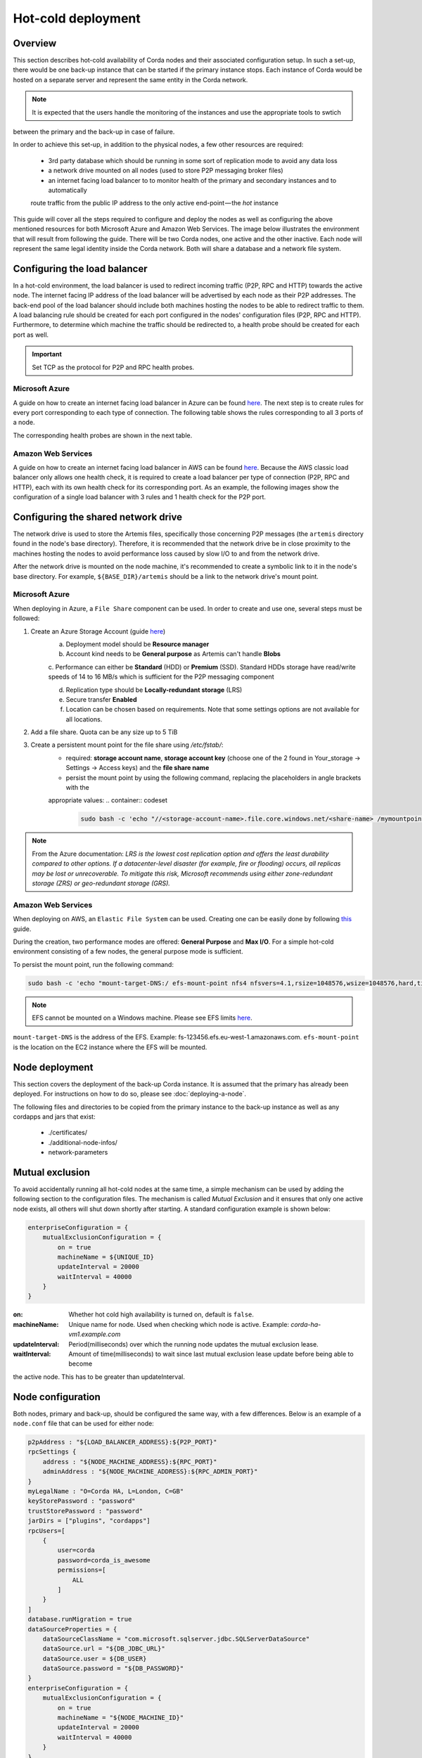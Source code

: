 .. highlight:: kotlin
.. raw:: html

Hot-cold deployment
===================

Overview
--------

This section describes hot-cold availability of Corda nodes and their associated configuration setup. In such a set-up,
there would be one back-up instance that can be started if the primary instance stops. Each instance
of Corda would be hosted on a separate server and represent the same entity in the Corda network.

.. note:: It is expected that the users handle the monitoring of the instances and use the appropriate tools to swtich
between the primary and the back-up in case of failure.

In order to achieve this set-up, in addition to the physical nodes, a few other resources are required:

    * 3rd party database which should be running in some sort of replication mode to avoid any data loss
    * a network drive mounted on all nodes (used to store P2P messaging broker files)
    * an internet facing load balancer to to monitor health of the primary and secondary instances and to automatically
    route traffic from the public IP address to the only active end-point — the *hot* instance

This guide will cover all the steps required to configure and deploy the nodes as well as configuring the above mentioned
resources for both Microsoft Azure and Amazon Web Services. The image below illustrates the environment that will result from
following the guide. There will be two Corda nodes, one active and the other inactive. Each node will represent the same
legal identity inside the Corda network. Both will share a database and a network file system.

.. image:: resources/hot-cold.png

Configuring the load balancer
-----------------------------

In a hot-cold environment, the load balancer is used to redirect incoming traffic (P2P, RPC and HTTP) towards the active node.
The internet facing IP address of the load balancer will be advertised by each node as their P2P addresses. The back-end
pool of the load balancer should include both machines hosting the nodes to be able to redirect traffic to them. A load
balancing rule should be created for each port configured in the nodes' configuration files (P2P, RPC and HTTP). Furthermore,
to determine which machine the traffic should be redirected to, a health probe should be created for each port as well.

.. important:: Set TCP as the protocol for P2P and RPC health probes.

Microsoft Azure
~~~~~~~~~~~~~~~

A guide on how to create an internet facing load balancer in Azure can be found `here <https://docs.microsoft.com/en-us/azure/load-balancer/load-balancer-get-started-internet-portal>`_.
The next step is to create rules for every port corresponding to each type of connection. The following table shows the
rules corresponding to all 3 ports of a node.

.. image:: resources/hot-cold-lb-azure-rules.png

The corresponding health probes are shown in the next table.

.. image:: resources/hot-cold-lb-azure-health.png

Amazon Web Services
~~~~~~~~~~~~~~~~~~~

A guide on how to create an internet facing load balancer in AWS can be found `here <https://docs.aws.amazon.com/elasticloadbalancing/latest/classic/elb-getting-started.html>`_.
Because the AWS classic load balancer only allows one health check, it is required to create a load balancer per type
of connection (P2P, RPC and HTTP), each with its own health check for its corresponding port. As an example, the following
images show the configuration of a single load balancer with 3 rules and 1 health check for the P2P port.

.. image:: resources/hot-cold-lb-aws-rules.png

.. image:: resources/hot-cold-lb-aws-health.png

Configuring the shared network drive
------------------------------------

The network drive is used to store the Artemis files, specifically those concerning P2P messages (the ``artemis`` directory
found in the node's base directory). Therefore, it is recommended that the network drive be in close proximity to the machines
hosting the nodes to avoid performance loss caused by slow I/O to and from the network drive.

After the network drive is mounted on the node machine, it's recommended to create a symbolic link to it in the node's
base directory. For example, ``${BASE_DIR}/artemis`` should be a link to the network drive's mount point.

Microsoft Azure
~~~~~~~~~~~~~~~

When deploying in Azure, a ``File Share`` component can be used. In order to create and use one, several steps must be
followed:

1. Create an Azure Storage Account (guide `here <https://docs.microsoft.com/en-us/azure/storage/common/storage-create-storage-account>`_)
    a. Deployment model should be **Resource manager**

    b. Account kind needs to be **General purpose** as Artemis can't handle **Blobs**

    c. Performance can either be **Standard** (HDD) or **Premium** (SSD). Standard HDDs storage have read/write speeds
    of 14 to 16 MB/s which is sufficient for the P2P messaging component

    d. Replication type should be **Locally-redundant storage** (LRS)

    e. Secure transfer **Enabled**

    f. Location can be chosen based on requirements. Note that some settings options are not available for all locations.

2. Add a file share. Quota can be any size up to 5 TiB
3. Create a persistent mount point for the file share using */etc/fstab/*:
        - required: **storage account name**, **storage account key** (choose one of the 2 found in Your_storage → Settings → Access keys) and the **file share name**
        - persist the mount point by using the following command, replacing the placeholders in angle brackets with the
        appropriate values:
        .. container:: codeset

            .. sourcecode:: groovy

                sudo bash -c 'echo "//<storage-account-name>.file.core.windows.net/<share-name> /mymountpoint cifs vers=2.1,username=<storage-account-name>,password=<storage-account-key>,dir_mode=0700,file_mode=0700,serverino" >> /etc/fstab'

.. note:: From the Azure documentation: *LRS is the lowest cost replication option and offers the least durability compared
          to other options. If a datacenter-level disaster (for example, fire or flooding) occurs, all replicas may be
          lost or unrecoverable. To mitigate this risk, Microsoft recommends using either zone-redundant storage (ZRS) or
          geo-redundant storage (GRS).*

Amazon Web Services
~~~~~~~~~~~~~~~~~~~

When deploying on AWS, an ``Elastic File System`` can be used. Creating one can be easily done by following `this <https://docs.aws.amazon.com/efs/latest/ug/getting-started.html>`_ guide.


During the creation, two performance modes are offered: **General Purpose** and **Max I/O**. For a simple hot-cold
environment consisting of a few nodes, the general purpose mode is sufficient.

To persist the mount point, run the following command:

.. container:: codeset

    .. sourcecode:: groovy

        sudo bash -c 'echo "mount-target-DNS:/ efs-mount-point nfs4 nfsvers=4.1,rsize=1048576,wsize=1048576,hard,timeo=600,retrans=2,_netdev,noresvport 0 0" >> /etc/fstab'

.. note:: EFS cannot be mounted on a Windows machine. Please see EFS limits `here <https://docs.aws.amazon.com/efs/latest/ug/limits.html>`_.

``mount-target-DNS`` is the address of the EFS. Example: fs-123456.efs.eu-west-1.amazonaws.com.
``efs-mount-point`` is the location on the EC2 instance where the EFS will be mounted.

Node deployment
---------------

This section covers the deployment of the back-up Corda instance. It is assumed that the primary has already been deployed.
For instructions on how to do so, please see :doc:`deploying-a-node`.

The following files and directories to be copied from the primary instance to the back-up instance as well as any
cordapps and jars that exist:

    * ./certificates/
    * ./additional-node-infos/
    * network-parameters

Mutual exclusion
----------------
To avoid accidentally running all hot-cold nodes at the same time, a simple mechanism can be used by adding the following
section to the configuration files. The mechanism is called *Mutual Exclusion* and it ensures that only one active node
exists, all others will shut down shortly after starting. A standard configuration example is shown below:

.. sourcecode:: none

    enterpriseConfiguration = {
        mutualExclusionConfiguration = {
            on = true
            machineName = ${UNIQUE_ID}
            updateInterval = 20000
            waitInterval = 40000
        }
    }

:on: Whether hot cold high availability is turned on, default is ``false``.

:machineName: Unique name for node. Used when checking which node is active. Example: *corda-ha-vm1.example.com*

:updateInterval: Period(milliseconds) over which the running node updates the mutual exclusion lease.

:waitInterval: Amount of time(milliseconds) to wait since last mutual exclusion lease update before being able to become
the active node. This has to be greater than updateInterval.

Node configuration
------------------
Both nodes, primary and back-up, should be configured the same way, with a few differences. Below is an example of a ``node.conf``
file that can be used for either node:

.. sourcecode:: none

    p2pAddress : "${LOAD_BALANCER_ADDRESS}:${P2P_PORT}"
    rpcSettings {
    	address : "${NODE_MACHINE_ADDRESS}:${RPC_PORT}"
    	adminAddress : "${NODE_MACHINE_ADDRESS}:${RPC_ADMIN_PORT}"
    }
    myLegalName : "O=Corda HA, L=London, C=GB"
    keyStorePassword : "password"
    trustStorePassword : "password"
    jarDirs = ["plugins", "cordapps"]
    rpcUsers=[
        {
            user=corda
            password=corda_is_awesome
            permissions=[
                ALL
            ]
        }
    ]
    database.runMigration = true
    dataSourceProperties = {
        dataSourceClassName = "com.microsoft.sqlserver.jdbc.SQLServerDataSource"
        dataSource.url = "${DB_JDBC_URL}"
        dataSource.user = ${DB_USER}
        dataSource.password = "${DB_PASSWORD}"
    }
    enterpriseConfiguration = {
        mutualExclusionConfiguration = {
            on = true
            machineName = "${NODE_MACHINE_ID}"
            updateInterval = 20000
            waitInterval = 40000
        }
    }

Both nodes will have the ``LOAD_BALANCER_ADDRESS`` configured as their P2P address and advertise it to the rest of the
network.

Each machine's own address is used for the RPC connection as the node's internal messaging client needs it to
connect to the broker.

The ``machineName`` value should be different for each node as it is used to ensure that only one of them can be active at any time.

